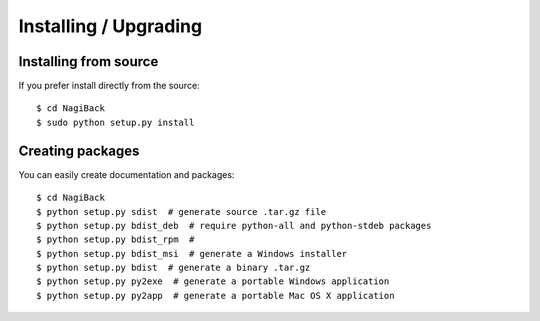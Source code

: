 Installing / Upgrading
======================

Installing from source
----------------------

If you prefer install directly from the source::

  $ cd NagiBack
  $ sudo python setup.py install

Creating packages
-----------------

You can easily create documentation and packages::

  $ cd NagiBack
  $ python setup.py sdist  # generate source .tar.gz file
  $ python setup.py bdist_deb  # require python-all and python-stdeb packages
  $ python setup.py bdist_rpm  #
  $ python setup.py bdist_msi  # generate a Windows installer
  $ python setup.py bdist  # generate a binary .tar.gz
  $ python setup.py py2exe  # generate a portable Windows application
  $ python setup.py py2app  # generate a portable Mac OS X application
